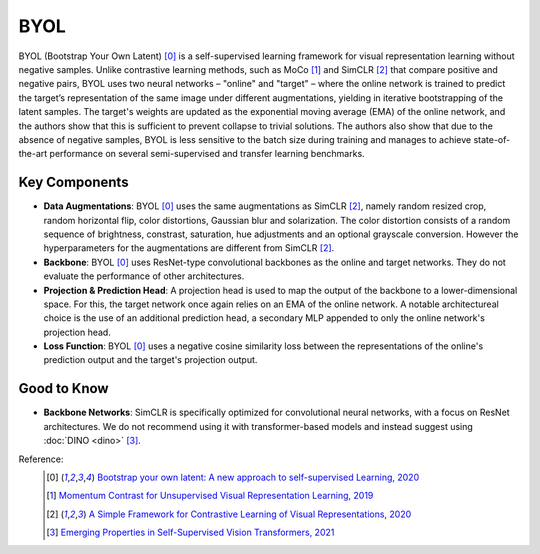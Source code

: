 .. _byol:

BYOL
====

BYOL (Bootstrap Your Own Latent) [0]_ is a self-supervised learning framework for visual 
representation learning without negative samples. Unlike contrastive learning methods, 
such as MoCo [1]_ and SimCLR [2]_ that compare positive and negative pairs, BYOL uses 
two neural networks – "online" and "target" – where the online network is 
trained to predict the target’s representation of the same image under different 
augmentations, yielding in iterative bootstrapping of the latent samples. 
The target's weights are updated as the exponential moving average 
(EMA) of the online network, and the authors show that this is sufficient to prevent 
collapse to trivial solutions. The authors also show that due to the absence
of negative samples, BYOL is less sensitive to the batch size during training and manages
to achieve state-of-the-art performance on several semi-supervised and transfer learning benchmarks.

Key Components
--------------

- **Data Augmentations**: BYOL [0]_ uses the same augmentations as SimCLR [2]_, namely random resized crop, random horizontal flip, color distortions, Gaussian blur and solarization. The color distortion consists of a random sequence of brightness, constrast, saturation, hue adjustments and an optional grayscale conversion. However the hyperparameters for the augmentations are different from SimCLR [2]_.
- **Backbone**: BYOL [0]_ uses ResNet-type convolutional backbones as the online and target networks. They do not evaluate the performance of other architectures.
- **Projection & Prediction Head**: A projection head is used to map the output of the backbone to a lower-dimensional space. For this, the target network once again relies on an EMA of the online network. A notable architectureal choice is the use of an additional prediction head, a secondary MLP appended to only the online network's projection head.
- **Loss Function**: BYOL [0]_ uses a negative cosine similarity loss between the representations of the online's prediction output and the target's projection output.

Good to Know
-------------

- **Backbone Networks**: SimCLR is specifically optimized for convolutional neural networks, with a focus on ResNet architectures. We do not recommend using it with transformer-based models and instead suggest using :doc:`DINO <dino>` [3]_.


Reference:
    .. [0] `Bootstrap your own latent: A new approach to self-supervised Learning, 2020 <https://arxiv.org/abs/2006.07733>`_
    .. [1] `Momentum Contrast for Unsupervised Visual Representation Learning, 2019 <https://arxiv.org/abs/1911.05722>`_
    .. [2] `A Simple Framework for Contrastive Learning of Visual Representations, 2020 <https://arxiv.org/abs/2002.05709>`_
    .. [3] `Emerging Properties in Self-Supervised Vision Transformers, 2021 <https://arxiv.org/abs/2104.14294>`_


.. tabs::

    .. tab:: PyTorch

        .. image:: https://img.shields.io/badge/Open%20in%20Colab-blue?logo=googlecolab&label=%20&labelColor=5c5c5c
            :target: https://colab.research.google.com/github/lightly-ai/lightly/blob/master/examples/notebooks/pytorch/byol.ipynb

        This example can be run from the command line with::

            python lightly/examples/pytorch/byol.py

        .. literalinclude:: ../../../examples/pytorch/byol.py

    .. tab:: Lightning

        .. image:: https://img.shields.io/badge/Open%20in%20Colab-blue?logo=googlecolab&label=%20&labelColor=5c5c5c
            :target: https://colab.research.google.com/github/lightly-ai/lightly/blob/master/examples/notebooks/pytorch_lightning/byol.ipynb

        This example can be run from the command line with::

            python lightly/examples/pytorch_lightning/byol.py

        .. literalinclude:: ../../../examples/pytorch_lightning/byol.py

    .. tab:: Lightning Distributed

        .. image:: https://img.shields.io/badge/Open%20in%20Colab-blue?logo=googlecolab&label=%20&labelColor=5c5c5c
            :target: https://colab.research.google.com/github/lightly-ai/lightly/blob/master/examples/notebooks/pytorch_lightning_distributed/byol.ipynb

        This example runs on multiple gpus using Distributed Data Parallel (DDP)
        training with Pytorch Lightning. At least one GPU must be available on 
        the system. The example can be run from the command line with::

            python lightly/examples/pytorch_lightning_distributed/byol.py

        The model differs in the following ways from the non-distributed
        implementation:

        - Distributed Data Parallel is enabled
        - Synchronized Batch Norm is used in place of standard Batch Norm

        Note that Synchronized Batch Norm is optional and the model can also be 
        trained without it. Without Synchronized Batch Norm the batch norm for 
        each GPU is only calculated based on the features on that specific GPU.

        .. literalinclude:: ../../../examples/pytorch_lightning_distributed/byol.py
